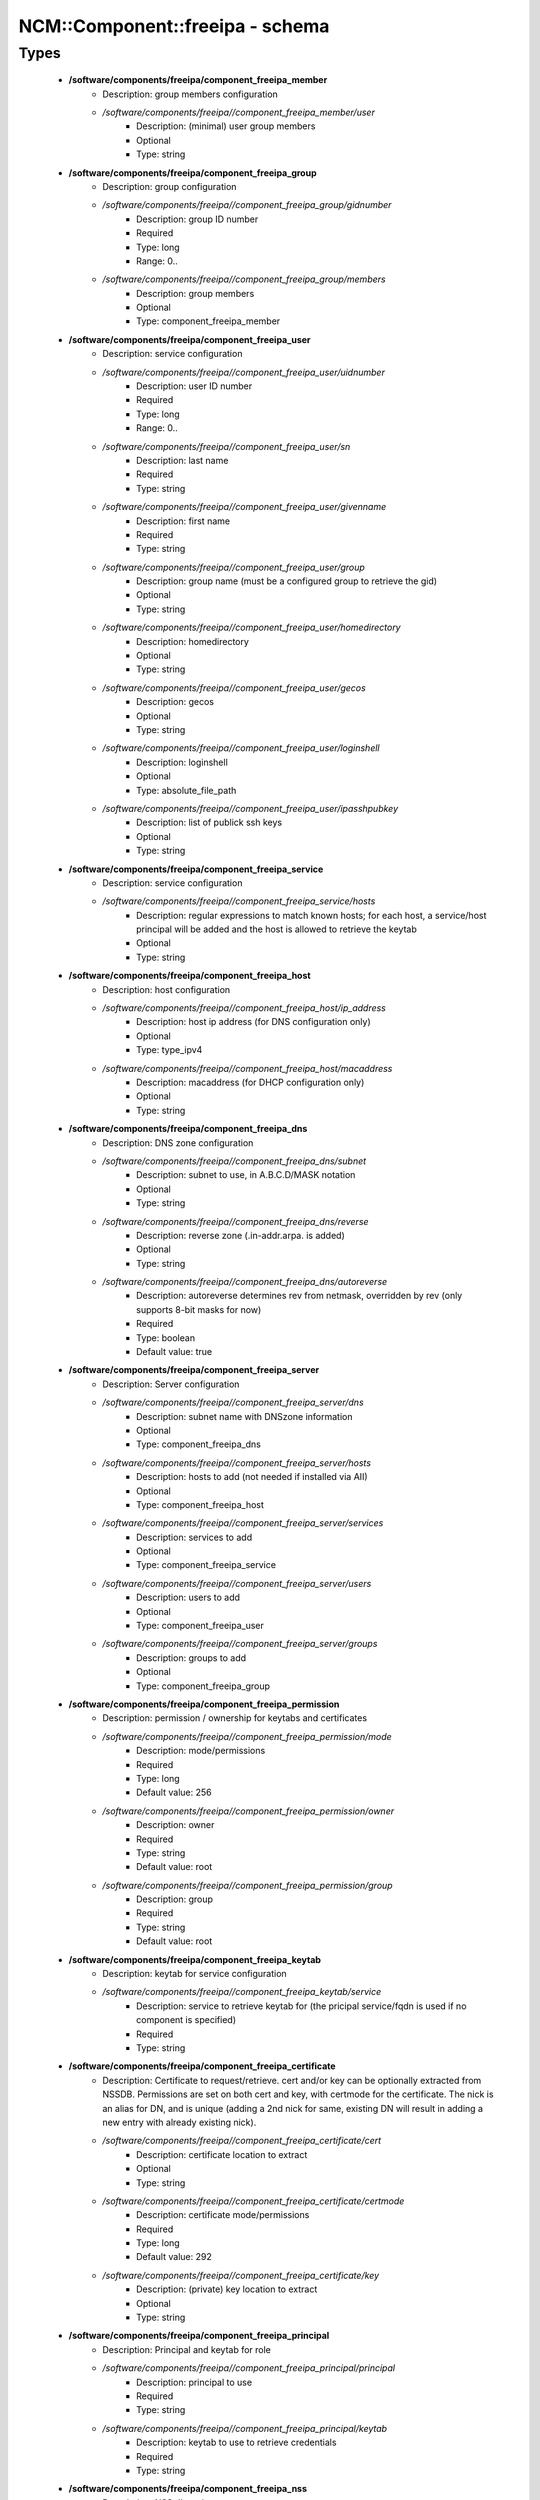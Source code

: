 ##################################
NCM\::Component\::freeipa - schema
##################################

Types
-----

 - **/software/components/freeipa/component_freeipa_member**
    - Description: group members configuration
    - */software/components/freeipa//component_freeipa_member/user*
        - Description: (minimal) user group members
        - Optional
        - Type: string
 - **/software/components/freeipa/component_freeipa_group**
    - Description: group configuration
    - */software/components/freeipa//component_freeipa_group/gidnumber*
        - Description: group ID number
        - Required
        - Type: long
        - Range: 0..
    - */software/components/freeipa//component_freeipa_group/members*
        - Description: group members
        - Optional
        - Type: component_freeipa_member
 - **/software/components/freeipa/component_freeipa_user**
    - Description: service configuration
    - */software/components/freeipa//component_freeipa_user/uidnumber*
        - Description: user ID number
        - Required
        - Type: long
        - Range: 0..
    - */software/components/freeipa//component_freeipa_user/sn*
        - Description: last name
        - Required
        - Type: string
    - */software/components/freeipa//component_freeipa_user/givenname*
        - Description: first name
        - Required
        - Type: string
    - */software/components/freeipa//component_freeipa_user/group*
        - Description: group name (must be a configured group to retrieve the gid)
        - Optional
        - Type: string
    - */software/components/freeipa//component_freeipa_user/homedirectory*
        - Description: homedirectory
        - Optional
        - Type: string
    - */software/components/freeipa//component_freeipa_user/gecos*
        - Description: gecos
        - Optional
        - Type: string
    - */software/components/freeipa//component_freeipa_user/loginshell*
        - Description: loginshell
        - Optional
        - Type: absolute_file_path
    - */software/components/freeipa//component_freeipa_user/ipasshpubkey*
        - Description: list of publick ssh keys
        - Optional
        - Type: string
 - **/software/components/freeipa/component_freeipa_service**
    - Description: service configuration
    - */software/components/freeipa//component_freeipa_service/hosts*
        - Description: regular expressions to match known hosts; for each host, a service/host principal will be added and the host is allowed to retrieve the keytab
        - Optional
        - Type: string
 - **/software/components/freeipa/component_freeipa_host**
    - Description: host configuration
    - */software/components/freeipa//component_freeipa_host/ip_address*
        - Description: host ip address (for DNS configuration only)
        - Optional
        - Type: type_ipv4
    - */software/components/freeipa//component_freeipa_host/macaddress*
        - Description: macaddress (for DHCP configuration only)
        - Optional
        - Type: string
 - **/software/components/freeipa/component_freeipa_dns**
    - Description: DNS zone configuration
    - */software/components/freeipa//component_freeipa_dns/subnet*
        - Description: subnet to use, in A.B.C.D/MASK notation
        - Optional
        - Type: string
    - */software/components/freeipa//component_freeipa_dns/reverse*
        - Description: reverse zone (.in-addr.arpa. is added)
        - Optional
        - Type: string
    - */software/components/freeipa//component_freeipa_dns/autoreverse*
        - Description: autoreverse determines rev from netmask, overridden by rev (only supports 8-bit masks for now)
        - Required
        - Type: boolean
        - Default value: true
 - **/software/components/freeipa/component_freeipa_server**
    - Description: Server configuration
    - */software/components/freeipa//component_freeipa_server/dns*
        - Description: subnet name with DNSzone information
        - Optional
        - Type: component_freeipa_dns
    - */software/components/freeipa//component_freeipa_server/hosts*
        - Description: hosts to add (not needed if installed via AII)
        - Optional
        - Type: component_freeipa_host
    - */software/components/freeipa//component_freeipa_server/services*
        - Description: services to add
        - Optional
        - Type: component_freeipa_service
    - */software/components/freeipa//component_freeipa_server/users*
        - Description: users to add
        - Optional
        - Type: component_freeipa_user
    - */software/components/freeipa//component_freeipa_server/groups*
        - Description: groups to add
        - Optional
        - Type: component_freeipa_group
 - **/software/components/freeipa/component_freeipa_permission**
    - Description: permission / ownership for keytabs and certificates
    - */software/components/freeipa//component_freeipa_permission/mode*
        - Description: mode/permissions
        - Required
        - Type: long
        - Default value: 256
    - */software/components/freeipa//component_freeipa_permission/owner*
        - Description: owner
        - Required
        - Type: string
        - Default value: root
    - */software/components/freeipa//component_freeipa_permission/group*
        - Description: group
        - Required
        - Type: string
        - Default value: root
 - **/software/components/freeipa/component_freeipa_keytab**
    - Description: keytab for service configuration
    - */software/components/freeipa//component_freeipa_keytab/service*
        - Description: service to retrieve keytab for (the pricipal service/fqdn is used if no component is specified)
        - Required
        - Type: string
 - **/software/components/freeipa/component_freeipa_certificate**
    - Description: Certificate to request/retrieve. cert and/or key can be optionally extracted from NSSDB. Permissions are set on both cert and key, with certmode for the certificate. The nick is an alias for DN, and is unique (adding a 2nd nick for same, existing DN will result in adding a new entry with already existing nick).
    - */software/components/freeipa//component_freeipa_certificate/cert*
        - Description: certificate location to extract
        - Optional
        - Type: string
    - */software/components/freeipa//component_freeipa_certificate/certmode*
        - Description: certificate mode/permissions
        - Required
        - Type: long
        - Default value: 292
    - */software/components/freeipa//component_freeipa_certificate/key*
        - Description: (private) key location to extract
        - Optional
        - Type: string
 - **/software/components/freeipa/component_freeipa_principal**
    - Description: Principal and keytab for role
    - */software/components/freeipa//component_freeipa_principal/principal*
        - Description: principal to use
        - Required
        - Type: string
    - */software/components/freeipa//component_freeipa_principal/keytab*
        - Description: keytab to use to retrieve credentials
        - Required
        - Type: string
 - **/software/components/freeipa/component_freeipa_nss**
    - Description: NSS db options
 - **/software/components/freeipa/freeipa_component**
    - */software/components/freeipa//freeipa_component/realm*
        - Description: realm
        - Required
        - Type: string
    - */software/components/freeipa//freeipa_component/primary*
        - Description: FreeIPA server that will be used for all API and for secondaries to replicate
        - Required
        - Type: type_hostname
    - */software/components/freeipa//freeipa_component/secondaries*
        - Description: list of secondary servers to replicate
        - Optional
        - Type: type_hostname
    - */software/components/freeipa//freeipa_component/domain*
        - Description: FreeIPA domain name (defaults to /system/network/domainname value if not specified)
        - Optional
        - Type: type_hostname
    - */software/components/freeipa//freeipa_component/server*
        - Description: server configuration settings
        - Optional
        - Type: component_freeipa_server
    - */software/components/freeipa//freeipa_component/keytabs*
        - Description: keytabs to retrieve for services
        - Optional
        - Type: component_freeipa_keytab
    - */software/components/freeipa//freeipa_component/certificates*
        - Description: certificates to request/retrieve (key is the NSSDB nick, and is unique per DN)
        - Optional
        - Type: component_freeipa_certificate
    - */software/components/freeipa//freeipa_component/hostcert*
        - Description: Generate the host certificate in /etc/ipa/quattor/certs/host.pem and key /etc/ipa/quattor/keys/host.key. The nick host is used (and any setting under certificates using that nick are preserved)
        - Optional
        - Type: boolean
    - */software/components/freeipa//freeipa_component/nss*
        - Description: NSSDB options
        - Optional
        - Type: component_freeipa_nss
    - */software/components/freeipa//freeipa_component/host*
        - Description: Host options
        - Optional
        - Type: component_freeipa_host
    - */software/components/freeipa//freeipa_component/principals*
        - Description: Principal/keytab pairs for client,server or aii roles (default client role with host/fqdn princiapl and /etc/krb5.keytab keytab)
        - Optional
        - Type: component_freeipa_principal
